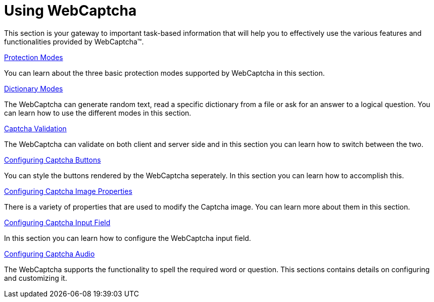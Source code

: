 ﻿////

|metadata|
{
    "name": "webcaptcha-using-webcaptcha",
    "controlName": ["WebCaptcha"],
    "tags": ["API","How Do I","Validation"],
    "guid": "884840c4-9d87-470c-9af9-d5374580134c",  
    "buildFlags": [],
    "createdOn": "2010-05-31T11:50:47.0770544Z"
}
|metadata|
////

= Using WebCaptcha

This section is your gateway to important task-based information that will help you to effectively use the various features and functionalities provided by WebCaptcha™.

link:webcaptcha-protection-modes.html[Protection Modes]

You can learn about the three basic protection modes supported by WebCaptcha in this section.

link:webcaptcha-dictionary-modes.html[Dictionary Modes]

The WebCaptcha can generate random text, read a specific dictionary from a file or ask for an answer to a logical question. You can learn how to use the different modes in this section.

link:webcaptcha-captcha-validation.html[Captcha Validation]

The WebCaptcha can validate on both client and server side and in this section you can learn how to switch between the two.

link:webcaptcha-configuring-captcha-buttons.html[Configuring Captcha Buttons]

You can style the buttons rendered by the WebCaptcha seperately. In this section you can learn how to accomplish this.

link:webcaptcha-configuring-captcha-image-properties.html[Configuring Captcha Image Properties]

There is a variety of properties that are used to modify the Captcha image. You can learn more about them in this section.

link:webcaptcha-configuring-captcha-input-field.html[Configuring Captcha Input Field]

In this section you can learn how to configure the WebCaptcha input field.

link:webcaptcha-configuring-captcha-audio.html[Configuring Captcha Audio]

The WebCaptcha supports the functionality to spell the required word or question. This sections contains details on configuring and customizing it.